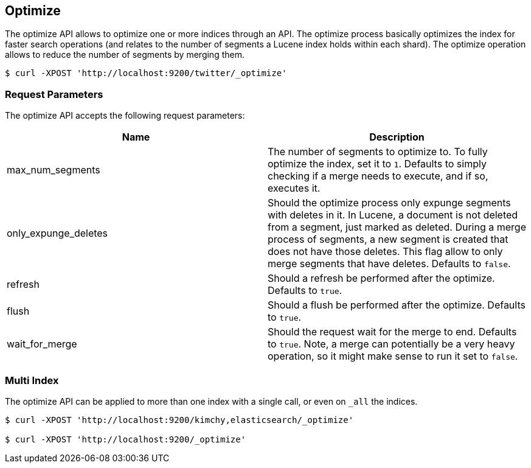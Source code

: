[[indices-optimize]]
== Optimize

The optimize API allows to optimize one or more indices through an API.
The optimize process basically optimizes the index for faster search
operations (and relates to the number of segments a Lucene index holds
within each shard). The optimize operation allows to reduce the number
of segments by merging them.

[source,js]
--------------------------------------------------
$ curl -XPOST 'http://localhost:9200/twitter/_optimize'
--------------------------------------------------

[float]
=== Request Parameters

The optimize API accepts the following request parameters:

[cols="<,<",options="header",]
|=======================================================================
|Name |Description
|max_num_segments |The number of segments to optimize to. To fully
optimize the index, set it to `1`. Defaults to simply checking if a
merge needs to execute, and if so, executes it.

|only_expunge_deletes |Should the optimize process only expunge segments
with deletes in it. In Lucene, a document is not deleted from a segment,
just marked as deleted. During a merge process of segments, a new
segment is created that does not have those deletes. This flag allow to
only merge segments that have deletes. Defaults to `false`.

|refresh |Should a refresh be performed after the optimize. Defaults to
`true`.

|flush |Should a flush be performed after the optimize. Defaults to
`true`.

|wait_for_merge |Should the request wait for the merge to end. Defaults
to `true`. Note, a merge can potentially be a very heavy operation, so
it might make sense to run it set to `false`.
|=======================================================================

[float]
=== Multi Index

The optimize API can be applied to more than one index with a single
call, or even on `_all` the indices.

[source,js]
--------------------------------------------------
$ curl -XPOST 'http://localhost:9200/kimchy,elasticsearch/_optimize'

$ curl -XPOST 'http://localhost:9200/_optimize'
--------------------------------------------------
